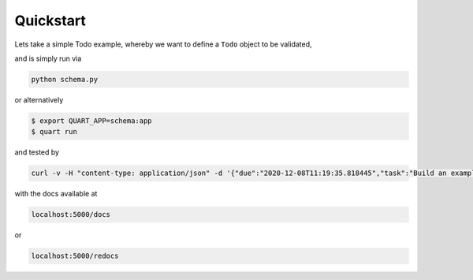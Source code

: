 .. _quickstart:

Quickstart
==========

Lets take a simple Todo example, whereby we want to define a ``Todo``
object to be validated,

.. code-block:: python
    :caption: schema.py

    from dataclasses import dataclass
    from datetime import datetime

    from quart import Quart
    from quart_schema import QuartSchema, validate_request, validate_response

    app = Quart(__name__)
    QuartSchema(app)

    @dataclass
    class Todo:
        task: str
        due: datetime | None

    @app.route("/", methods=["POST"])
    @validate_request(Todo)
    @validate_response(Todo, 201)
    async def create_todo(data: Todo) -> tuple[Todo, int]:
        """Create a Todo"""
        # Do something with data, e.g. save to the DB
        ...
        return data, 201

and is simply run via

.. code-block:: console

    python schema.py

or alternatively

.. code-block:: console

    $ export QUART_APP=schema:app
    $ quart run

and tested by

.. code-block:: sh

    curl -v -H "content-type: application/json" -d '{"due":"2020-12-08T11:19:35.818445","task":"Build an example"}' localhost:5000/

with the docs available at

.. code-block::

    localhost:5000/docs

or

.. code-block::

    localhost:5000/redocs
